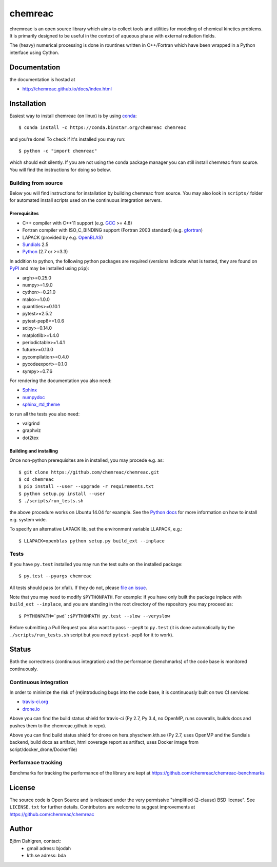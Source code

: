 ========
chemreac
========

.. image:: https://travis-ci.org/chemreac/chemreac.png?branch=master
   :target: https://travis-ci.org/chemreac/chemreac
   :alt: Build status
.. image:: https://coveralls.io/repos/chemreac/chemreac/badge.png?branch=master
   :target: https://coveralls.io/r/chemreac/chemreac?branch=master
   :alt: Test coverage

chremreac is an open source library which aims to collect tools and utilities for
modeling of chemical kinetics problems. It is primarily designed to
be useful in the context of aqueous phase with external radiation fields.

The (heavy) numerical processing is done in rountines written in C++/Fortran which have
been wrapped in a Python interface using Cython.

Documentation
=============

the documentation is hostad at

- http://chemreac.github.io/docs/index.html


Installation
============
.. install-start

Easiest way to install chemreac (on linux) is by using 
`conda <http://docs.continuum.io/anaconda/index.html>`_:
::

    $ conda install -c https://conda.binstar.org/chemreac chemreac

and you're done! To check if it's installed you may run:

::

    $ python -c "import chemreac"

which should exit silently. If you are not using the conda package
manager you can still install chemreac from source. You will find the
instructions for doing so below.

Building from source
--------------------
Below you will find instructions for installation by building chemreac from source.
You may also look in ``scripts/`` folder for automated install scripts used
on the continuous integration servers.

Prerequisites
~~~~~~~~~~~~~

- C++ compiler with C++11 support (e.g. `GCC <https://gcc.gnu.org/>`_ >= 4.8)
- Fortran compiler with ISO_C_BINDING support (Fortran 2003 standard) (e.g. `gfortran <https://gcc.gnu.org/fortran/>`_)
- LAPACK (provided by e.g. `OpenBLAS <http://www.openblas.net/>`_)
- `Sundials <http://computation.llnl.gov/casc/sundials/main.html>`_ 2.5
- `Python <https://www.python.org>`_ (2.7 or >=3.3)
    
In addition to python, the following python packages are required
(versions indicate what is tested, they are found on 
`PyPI <https://pypi.python.org/pypi>`_ and may be installed using ``pip``):

- argh>=0.25.0
- numpy>=1.9.0
- cython>=0.21.0
- mako>=1.0.0
- quantities>=0.10.1
- pytest>=2.5.2
- pytest-pep8>=1.0.6
- scipy>=0.14.0
- matplotlib>=1.4.0
- periodictable>=1.4.1
- future>=0.13.0
- pycompilation>=0.4.0
- pycodeexport>=0.1.0
- sympy>=0.7.6

For rendering the documentation you also need:

- `Sphinx <http://sphinx-doc.org/>`_
- `numpydoc <https://pypi.python.org/pypi/numpydoc>`_
- `sphinx_rtd_theme <https://pypi.python.org/pypi/sphinx_rtd_theme>`_

to run all the tests you also need:

- valgrind
- graphviz
- dot2tex

Building and installing
~~~~~~~~~~~~~~~~~~~~~~~
Once non-python prerequisites are in installed, you may procede e.g. as:

::

    $ git clone https://github.com/chemreac/chemreac.git
    $ cd chemreac
    $ pip install --user --upgrade -r requirements.txt
    $ python setup.py install --user
    $ ./scripts/run_tests.sh


the above procedure works on Ubuntu 14.04 for example. See the `Python
docs <https://docs.python.org/2/install/index.html#install-index>`_
for more information on how to install e.g. system wide.

To specify an alternative LAPACK lib, set the environment variable LLAPACK, e.g.:

::

    $ LLAPACK=openblas python setup.py build_ext --inplace


Tests
-----
If you have ``py.test`` installed you may run the test suite on the
installed package:

::

    $ py.test --pyargs chemreac

All tests should pass (or xfail). If they do not, please `file an
issue <https://github.com/chemreac/chemreac/issues>`_.

Note that you may need to modify ``$PYTHONPATH``. For example: if you
have only built the package inplace with ``build_ext --inplace``, and
you are standing in the root directory of the repository you may
proceed as:

::

    $ PYTHONPATH=`pwd`:$PYTHONPATH py.test --slow --veryslow

Before submitting a Pull Request you also want to pass ``--pep8`` to
``py.test`` (it is done automatically by the
``./scripts/run_tests.sh`` script but you need ``pytest-pep8`` for it
to work).

.. install-end

Status
======
Both the correctness (continuous integration) and the performance
(benchmarks) of the code base is monitored continuously.

Continuous integration
----------------------
.. ci-start

In order to minimize the risk of (re)introducing bugs into the code
base, it is continuously built on two CI services:

- `travis-ci.org <https://travis-ci.org/chemreac/chemreac>`_
- `drone.io <https://drone.io/github.com/chemreac/chemreac>`_

.. image:: https://travis-ci.org/chemreac/chemreac.png?branch=master
   :target: https://travis-ci.org/chemreac/chemreac

Above you can find the build status shield for travis-ci (Py 2.7, Py
3.4, no OpenMP, runs coveralls, builds docs and pushes them to the
chemreac.github.io repo).

.. image:: http://hera.physchem.kth.se:8080/github.com/chemreac/chemreac/status.svg?branch=master
   :target: http://hera.physchem.kth.se:8080/github.com/chemreac/chemreac
   :alt: Build status on hera

Above you can find build status shield for drone on
hera.physchem.kth.se (Py 2.7, uses OpenMP and the Sundials backend,
build docs as artifact, html coverage report as artifact, uses Docker
image from script/docker_drone/Dockerfile)

.. ci-end

Performace tracking
-------------------
Benchmarks for tracking the performance of the library are kept at
https://github.com/chemreac/chemreac-benchmarks


License
=======
The source code is Open Source and is released under the very permissive
"simplified (2-clause) BSD license". See ``LICENSE.txt`` for further details.
Contributors are welcome to suggest improvements at https://github.com/chemreac/chemreac

Author
======
Björn Dahlgren, contact:
 - gmail adress: bjodah
 - kth.se adress: bda
